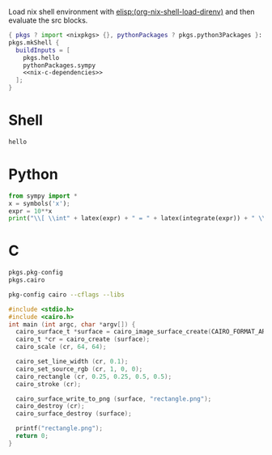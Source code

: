 Load nix shell environment with [[elisp:(org-nix-shell-load-direnv)]] and then evaluate the src blocks.

#+name: nix-shell
#+begin_src nix :noweb yes
  { pkgs ? import <nixpkgs> {}, pythonPackages ? pkgs.python3Packages }:
  pkgs.mkShell {
    buildInputs = [
      pkgs.hello
      pythonPackages.sympy
      <<nix-c-dependencies>>
    ];
  }
#+end_src

* Shell

#+begin_src sh
hello
#+end_src

* Python

#+begin_src python :results drawer output
  from sympy import *
  x = symbols('x');
  expr = 10**x
  print("\\[ \\int" + latex(expr) + " = " + latex(integrate(expr)) + " \\]")
#+end_src

* C

#+name: nix-c-dependencies
#+begin_src nix
  pkgs.pkg-config
  pkgs.cairo
#+end_src

#+name: c-cairo-flags
#+begin_src sh
  pkg-config cairo --cflags --libs
#+end_src

#+headers: :flags (org-sbe "c-cairo-flags")
#+begin_src C :results file
  #include <stdio.h>
  #include <cairo.h>
  int main (int argc, char *argv[]) {
    cairo_surface_t *surface = cairo_image_surface_create(CAIRO_FORMAT_ARGB32, 64, 64);
    cairo_t *cr = cairo_create (surface);
    cairo_scale (cr, 64, 64);

    cairo_set_line_width (cr, 0.1);
    cairo_set_source_rgb (cr, 1, 0, 0);
    cairo_rectangle (cr, 0.25, 0.25, 0.5, 0.5);
    cairo_stroke (cr);

    cairo_surface_write_to_png (surface, "rectangle.png");
    cairo_destroy (cr);
    cairo_surface_destroy (surface);

    printf("rectangle.png");
    return 0;
  }
#+end_src

#+results:
[[file:rectangle.png]]
